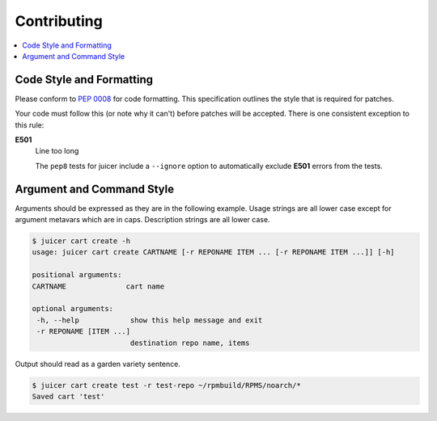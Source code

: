 Contributing
############

.. contents::
   :depth: 3
   :local:

Code Style and Formatting
*************************

Please conform to :pep:`0008` for code formatting. This specification
outlines the style that is required for patches.

Your code must follow this (or note why it can't) before patches will
be accepted. There is one consistent exception to this rule:

**E501**
   Line too long

   The ``pep8`` tests for juicer include a ``--ignore`` option to
   automatically exclude **E501** errors from the tests.

Argument and Command Style
**************************

Arguments should be expressed as they are in the following
example. Usage strings are all lower case except for argument metavars
which are in caps. Description strings are all lower case.

.. code:: bash

   $ juicer cart create -h
   usage: juicer cart create CARTNAME [-r REPONAME ITEM ... [-r REPONAME ITEM ...]] [-h]

   positional arguments:
   CARTNAME              cart name

   optional arguments:
    -h, --help            show this help message and exit
    -r REPONAME [ITEM ...]
                          destination repo name, items

Output should read as a garden variety sentence.

.. code::

   $ juicer cart create test -r test-repo ~/rpmbuild/RPMS/noarch/*
   Saved cart 'test'
